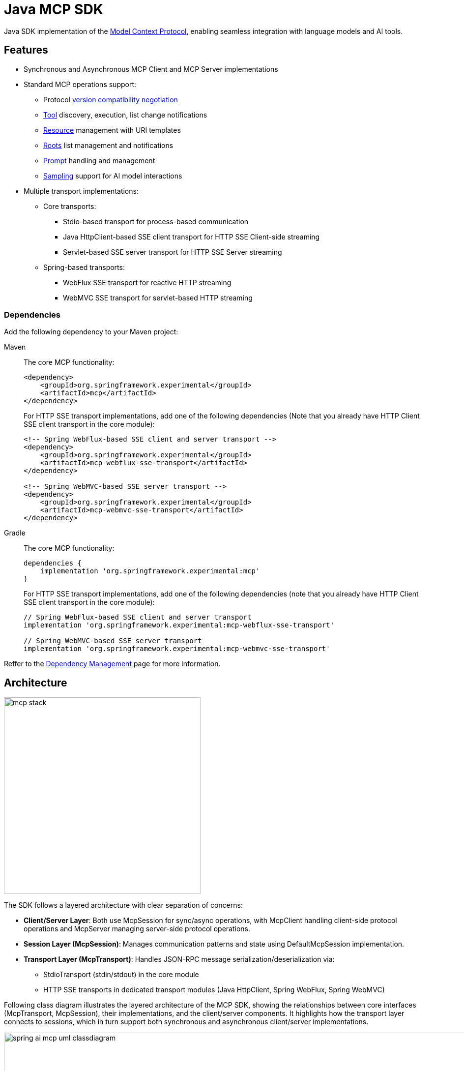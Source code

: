 = Java MCP SDK

Java SDK implementation of the link:https://modelcontextprotocol.io/introduction[Model Context Protocol], enabling seamless integration with language models and AI tools.

== Features

* Synchronous and Asynchronous MCP Client and MCP Server implementations
* Standard MCP operations support:
** Protocol link:https://spec.modelcontextprotocol.io/specification/2024-11-05/basic/lifecycle/#initialization[version compatibility negotiation]
** link:https://spec.modelcontextprotocol.io/specification/2024-11-05/server/tools/[Tool] discovery, execution, list change notifications
** link:https://spec.modelcontextprotocol.io/specification/2024-11-05/server/resources/[Resource] management with URI templates
** link:https://spec.modelcontextprotocol.io/specification/2024-11-05/client/roots/[Roots] list management and notifications
** link:https://spec.modelcontextprotocol.io/specification/2024-11-05/server/prompts/[Prompt] handling and management
** link:https://spec.modelcontextprotocol.io/specification/2024-11-05/client/sampling/[Sampling] support for AI model interactions
* Multiple transport implementations:
** Core transports:
*** Stdio-based transport for process-based communication
*** Java HttpClient-based SSE client transport for HTTP SSE Client-side streaming
*** Servlet-based SSE server transport for HTTP SSE Server streaming
** Spring-based transports:
*** WebFlux SSE transport for reactive HTTP streaming
*** WebMVC SSE transport for servlet-based HTTP streaming

=== Dependencies

Add the following dependency to your Maven project:

[tabs]
======
Maven::
+
The core MCP functionality:
+
[source,xml]
----
<dependency>
    <groupId>org.springframework.experimental</groupId>
    <artifactId>mcp</artifactId>
</dependency>
----
+
For HTTP SSE transport implementations, add one of the following dependencies 
(Note that you already have HTTP Client SSE client transport in the core module):
+
[source,xml]
----
<!-- Spring WebFlux-based SSE client and server transport -->
<dependency>
    <groupId>org.springframework.experimental</groupId>
    <artifactId>mcp-webflux-sse-transport</artifactId>
</dependency>

<!-- Spring WebMVC-based SSE server transport -->
<dependency>
    <groupId>org.springframework.experimental</groupId>
    <artifactId>mcp-webmvc-sse-transport</artifactId>
</dependency>
----

Gradle::
+
The core MCP functionality:
+
[source,groovy]
----
dependencies {
    implementation 'org.springframework.experimental:mcp'
}
----
+
For HTTP SSE transport implementations, add one of the following dependencies 
(note that you already have HTTP Client SSE client transport in the core module):
+
[source,groovy]
----
// Spring WebFlux-based SSE client and server transport
implementation 'org.springframework.experimental:mcp-webflux-sse-transport'

// Spring WebMVC-based SSE server transport
implementation 'org.springframework.experimental:mcp-webmvc-sse-transport'
----
======

Reffer to the xref:dependency-management.adoc[Dependency Management] page for more information.

== Architecture

image::mcp-stack.svg[width=400,float=right]

The SDK follows a layered architecture with clear separation of concerns:

* *Client/Server Layer*: Both use McpSession for sync/async operations, with McpClient handling client-side protocol operations and McpServer managing server-side protocol operations.
* *Session Layer (McpSession)*: Manages communication patterns and state using DefaultMcpSession implementation.
* *Transport Layer (McpTransport)*: Handles JSON-RPC message serialization/deserialization via:
** StdioTransport (stdin/stdout) in the core module
** HTTP SSE transports in dedicated transport modules (Java HttpClient, Spring WebFlux, Spring WebMVC)

Following class diagram illustrates the layered architecture of the MCP SDK, showing the relationships between core interfaces (McpTransport, McpSession), their implementations, and the client/server components. It highlights how the transport layer connects to sessions, which in turn support both synchronous and asynchronous client/server implementations.

image::spring-ai-mcp-uml-classdiagram.svg[width=1000]

Key Interactions:

* *Client/Server Initialization*: Transport setup, protocol compatibility check, capability negotiation, and implementation details exchange.
* *Message Flow*: JSON-RPC message handling with validation, type-safe response processing, and error handling.
* *Resource Management*: Resource discovery, URI template-based access, subscription system, and content retrieval.
* *Prompt System*: Discovery, parameter-based retrieval, change notifications, and content management.
* *Tool Execution*: Discovery, parameter validation, timeout-aware execution, and result processing.

[[mcp-client]]
== MCP Client

The MCP Client is a key component in the Model Context Protocol (MCP) architecture, responsible for establishing and managing connections with MCP servers. It implements the client-side of the protocol, handling:

* Protocol version negotiation to ensure compatibility with servers
* Capability negotiation to determine available features
* Message transport and JSON-RPC communication
* Tool discovery and execution
* Resource access and management
* Prompt system interactions
* Optional features like roots management and sampling support

The client provides both synchronous and asynchronous APIs for flexibility in different application contexts.

[tabs]
======
Sync API::
+
[source,java]
----
// Create a sync client with custom configuration
McpSyncClient client = McpClient.sync(transport)
    .requestTimeout(Duration.ofSeconds(10))
    .capabilities(ClientCapabilities.builder()
        .roots(true)      // Enable roots capability
        .sampling()       // Enable sampling capability
        .build())
    .sampling(request -> new CreateMessageResult(response))
    .build();

// Initialize connection
client.initialize();

// List available tools
ListToolsResult tools = client.listTools();

// Call a tool
CallToolResult result = client.callTool(
    new CallToolRequest("calculator", 
        Map.of("operation", "add", "a", 2, "b", 3))
);

// List and read resources
ListResourcesResult resources = client.listResources();
ReadResourceResult resource = client.readResource(
    new ReadResourceRequest("resource://uri")
);

// List and use prompts
ListPromptsResult prompts = client.listPrompts();
GetPromptResult prompt = client.getPrompt(
    new GetPromptRequest("greeting", Map.of("name", "Spring"))
);

// Add/remove roots
client.addRoot(new Root("file:///path", "description"));
client.removeRoot("file:///path");

// Close client
client.closeGracefully();
----

Async API::
+
[source,java]
----
// Create an async client with custom configuration
McpAsyncClient client = McpClient.async(transport)
    .requestTimeout(Duration.ofSeconds(10))
    .capabilities(ClientCapabilities.builder()
        .roots(true)      // Enable roots capability
        .sampling()       // Enable sampling capability
        .build())
    .sampling(request -> Mono.just(new CreateMessageResult(response)))
    .toolsChangeConsumer(tools -> Mono.fromRunnable(() -> {
        logger.info("Tools updated: {}", tools);
    }))
    .resourcesChangeConsumer(resources -> Mono.fromRunnable(() -> {
        logger.info("Resources updated: {}", resources);
    }))
    .promptsChangeConsumer(prompts -> Mono.fromRunnable(() -> {
        logger.info("Prompts updated: {}", prompts);
    }))
    .build();

// Initialize connection
client.initialize()
    .flatMap(initResult -> {
        // List available tools
        return client.listTools();
    })
    .flatMap(tools -> {
        // Call a tool
        return client.callTool(new CallToolRequest(
            "calculator", 
            Map.of("operation", "add", "a", 2, "b", 3)
        ));
    })
    .flatMap(result -> {
        // List and read resources
        return client.listResources()
            .flatMap(resources -> 
                client.readResource(new ReadResourceRequest("resource://uri"))
            );
    })
    .flatMap(resource -> {
        // List and use prompts
        return client.listPrompts()
            .flatMap(prompts ->
                client.getPrompt(new GetPromptRequest(
                    "greeting", 
                    Map.of("name", "Spring")
                ))
            );
    })
    .flatMap(prompt -> {
        // Add/remove roots
        return client.addRoot(new Root("file:///path", "description"))
            .then(client.removeRoot("file:///path"));            
    })
    .doFinally(signalType -> {
        // Close client
        client.closeGracefully().subscribe();
    })
    .subscribe();
----
======

=== Client Transport

The transport layer handles the communication between MCP clients and servers, providing different implementations for various use cases. The client transport manages message serialization, connection establishment, and protocol-specific communication patterns.

[tabs]
======
STDIO::
+
Creates transport for in-process based communication
+
[source,java]
----
ServerParameters params = ServerParameters.builder("npx")
    .args("-y", "@modelcontextprotocol/server-everything", "dir")
    .build();
McpTransport transport = new StdioClientTransport(params);
----
+
SSE (HttpClient)::
+
Creates a framework agnostic (pure Java API) SSE client transport.
Included in the core `mcp` module.
+
[source,java]
----
McpTransport transport = new HttpClientSseClientTransport("http://your-mcp-server");
----
+
SSE (WebFlux)::
+
Creates WebFlux-based SSE client transport.
Requires the `mcp-webflux-sse-transport` dependency.
+
[source,java]
----
WebClient.Builder webClientBuilder = WebClient.builder()
    .baseUrl("http://your-mcp-server");
McpTransport transport = new WebFluxSseClientTransport(webClientBuilder);
----
======

=== Client Capabilities

The client can be configured with various capabilities:

[source,java]
----
var capabilities = ClientCapabilities.builder()
    .roots(true)      // Enable filesystem roots support with list changes notifications
    .sampling()       // Enable LLM sampling support
    .build();
----

==== Roots Support

Roots define the boundaries of where servers can operate within the filesystem:

[source,java]
----
// Add a root dynamically
client.addRoot(new Root("file:///path", "description"));

// Remove a root
client.removeRoot("file:///path");

// Notify server of roots changes
client.rootsListChangedNotification();
----

The roots capability allows servers to:

* Request the list of accessible filesystem roots
* Receive notifications when the root list changes
* Understand which directories and files they have access to

==== Sampling Support

Sampling enables servers to request LLM interactions ("completions" or "generations") through the client:

[source,java]
----
// Configure sampling handler
Function<CreateMessageRequest, CreateMessageResult> samplingHandler = request -> {
    // Sampling implementation that interfaces with LLM
    return new CreateMessageResult(response);
};

// Create client with sampling support
var client = McpClient.using(transport)
    .capabilities(ClientCapabilities.builder()
        .sampling()
        .build())
    .sampling(samplingHandler)
    .build();
----

This capability allows:

* Servers to leverage AI capabilities without requiring API keys
* Clients to maintain control over model access and permissions
* Support for both text and image-based interactions
* Optional inclusion of MCP server context in prompts

[[mcp-server]]
== MCP Server

The MCP Server is a foundational component in the Model Context Protocol (MCP) architecture that provides tools, resources, and capabilities to clients. It implements the server-side of the protocol, responsible for:

* Exposing tools that clients can discover and execute
* Managing resources with URI-based access patterns
* Providing prompt templates and handling prompt requests
* Supporting capability negotiation with clients
* Implementing server-side protocol operations
* Managing concurrent client connections
* Providing structured logging and notifications

The server supports both synchronous and asynchronous APIs, allowing for flexible integration in different application contexts. It can expose various capabilities such as file system operations, AI model interactions, and custom tool implementations.

[tabs]
======
Sync API::
+
[source,java]
----
// Create a server with custom configuration
McpSyncServer syncServer = McpServer.sync(transport)
    .serverInfo("my-server", "1.0.0")
    .capabilities(ServerCapabilities.builder()...build())
    .tools(new McpServerFeatures.SyncToolRegistration(calculatorTool, calculatorHandler))
    .resources(new McpServerFeatures.SyncResourceRegistration(resource, resourceHandler))
    .prompts(new McpServerFeatures.SyncPromptRegistration(prompt, promptHandler))
    .build();

// Add a tool handler at runtime
syncServer.addTool(new CalculatorTool());

// Remove a tool handler at runtime
syncServer.removeTool("calculator");

// Add a resource at runtime
syncServer.addResource(resourceRegistration);

// Remove a resource at runtime
syncServer.removeResource(resourceUri);

// Add a prompt at runtime
syncServer.addPrompt(promptRegistration);

// Remove a prompt at runtime
syncServer.removePrompt(promptName);

// Graceful shutdown
syncServer.closeGracefully();
----

Async API::
+
[source,java]
----
// Create an async server with custom configuration
McpAsyncServer asyncServer = McpServer.async(transport)
    .serverInfo("my-server", "1.0.0")
    .capabilities(ServerCapabilities.builder()...build())
    .tools(new McpServerFeatures.AsyncToolRegistration(calculatorTool, args -> Mono.just(calculatorHandler.apply(args))))
    .resources(new McpServerFeatures.AsyncResourceRegistration(resource, req -> Mono.just(resourceHandler.apply(req))))
    .prompts(new McpServerFeatures.AsyncPromptRegistration(prompt, req -> Mono.just(promptHandler.apply(req))))
    .build();

// Add a tool handler at runtime
asyncServer.addTool(new CalculatorTool())
    .doOnSuccess(v -> logger.info("Tool added"))
    .subscribe();

// Remove a tool handler at runtime
asyncServer.removeTool("calculator")
    .doOnSuccess(v -> logger.info("Tool removed"))
    .subscribe();

// Add a resource at runtime
asyncServer.addResource(resourceRegistration)
    .doOnSuccess(v -> logger.info("Resource added"))
    .subscribe();

// Remove a resource at runtime
asyncServer.removeResource(resourceUri)
    .doOnSuccess(v -> logger.info("Resource removed"))
    .subscribe();

// Add a prompt at runtime
asyncServer.addPrompt(promptRegistration)
    .doOnSuccess(v -> logger.info("Prompt added"))
    .subscribe();

// Remove a prompt at runtime
asyncServer.removePrompt(promptName)
    .doOnSuccess(v -> logger.info("Prompt removed"))
    .subscribe();

// Notify clients of changes
asyncServer.notifyToolsListChanged().subscribe();
asyncServer.notifyResourcesListChanged().subscribe();
asyncServer.notifyPromptsListChanged().subscribe();

// Graceful shutdown
asyncServer.closeGracefully().subscribe();
----
======

=== Server Transport

The server transport layer implements the server-side communication protocols, enabling reliable message exchange with MCP clients. It provides implementations for different communication patterns while ensuring proper message handling, connection management, and protocol compliance.

[tabs]
======
STDIO::
+
Create in-process based transport
+
[source,java]
----
StdioServerTransport transport = new StdioServerTransport(new ObjectMapper());
----
+
Provides bidirectional JSON-RPC message handling over standard input/output streams with non-blocking message processing, serialization/deserialization, and graceful shutdown support.

SSE (WebFlux)::
+
Creates WebFlux-based SSE server transport.
Requires the `mcp-webflux-sse-transport` dependency.
+
[source,java]
----
@Configuration
class McpConfig {
    @Bean
    WebFluxSseServerTransport webFluxSseServerTransport(ObjectMapper mapper) {
        return new WebFluxSseServerTransport(mapper, "/mcp/message");
    }

    @Bean
    RouterFunction<?> mcpRouterFunction(WebFluxSseServerTransport transport) {
        return transport.getRouterFunction();
    }
}
----
+
Implements the MCP HTTP with SSE transport specification, providing:
+
* Reactive HTTP streaming with WebFlux
* Concurrent client connections through SSE endpoints
* Message routing and session management
* Graceful shutdown capabilities

SSE (WebMvc)::
+
Creates WebMvc-based SSE server transport.
Requires the `mcp-webmvc-sse-transport` dependency.
+
[source,java]
----
@Configuration
@EnableWebMvc
class McpConfig {
    @Bean
    WebMvcSseServerTransport webMvcSseServerTransport(ObjectMapper mapper) {
        return new WebMvcSseServerTransport(mapper, "/mcp/message");
    }

    @Bean
    RouterFunction<ServerResponse> mcpRouterFunction(WebMvcSseServerTransport transport) {
        return transport.getRouterFunction();
    }
}
----
+
Implements the MCP HTTP with SSE transport specification, providing:
+
* Servlet-based HTTP streaming with Spring MVC
* Concurrent client connections through SSE endpoints
* Message routing and session management
* Graceful shutdown capabilities

SSE (Servlet)::
+
Creates a Servlet-based SSE server transport.
Included in the core `mcp` module.
The `HttpServletSseServerTransport` can be used with any Servlet container.
To using it with a Spring Web application, you can register it as a Servlet bean:
+
[source,java]
----
@Configuration
@EnableWebMvc
public class McpServerConfig implements WebMvcConfigurer {

	@Bean
	public HttpServletSseServerTransport servletSseServerTransport() {
		return new HttpServletSseServerTransport(new ObjectMapper(), "/mcp/message");
	}

	@Bean
	public ServletRegistrationBean customServletBean(HttpServletSseServerTransport servlet) {
		return new ServletRegistrationBean(servlet);
	}
}
----
+
(You can implment non Spring web container as well link:https://github.com/spring-projects-experimental/spring-ai-mcp/blob/main/mcp/src/test/java/org/springframework/ai/mcp/server/transport/HttpServletSseServerTransportIntegrationTests.java[HttpServletSseServerTransportIntegrationTests])
+
Implements the MCP HTTP with SSE transport specification using the traditional Servlet API, providing:
+
* Asynchronous message handling using Servlet 6.0 async support
* Session management for multiple client connections
* Two types of endpoints:
** SSE endpoint (/sse) for server-to-client events
** Message endpoint (configurable) for client-to-server requests
* Error handling and response formatting
* Graceful shutdown support

======

=== Server Capabilities

The server can be configured with various capabilities:

[source,java]
----
var capabilities = ServerCapabilities.builder()
    .resources(false, true)  // Resource support with list changes notifications
    .tools(true)            // Tool support with list changes notifications
    .prompts(true)          // Prompt support with list changes notifications
    .logging()              // Enable logging support (enabled by default with loging level INFO)
    .build();
----

==== Logging Support

The server provides structured logging capabilities that allow sending log messages to clients with different severity levels:

[source,java]
----
// Send a log message to clients
server.loggingNotification(LoggingMessageNotification.builder()
    .level(LoggingLevel.INFO)
    .logger("custom-logger")
    .data("Custom log message")
    .build());
----

Clients can control the minimum logging level they receive through the `mcpClient.setLoggingLevel(level)` request. Messages below the set level will be filtered out.
Supported logging levels (in order of increasing severity): DEBUG (0), INFO (1), NOTICE (2), WARNING (3), ERROR (4), CRITICAL (5), ALERT (6), EMERGENCY (7)


==== Tool Registration

[source,java]
----
// Sync tool registration
var syncToolRegistration = new McpServerFeatures.SyncToolRegistration(
    new Tool("calculator", "Basic calculator", Map.of(
        "operation", "string",
        "a", "number",
        "b", "number"
    )),
    arguments -> {
        // Tool implementation
        return new CallToolResult(result, false);
    }
);

// Async tool registration
var asyncToolRegistration = new McpServerFeatures.AsyncToolRegistration(
    new Tool("calculator", "Basic calculator", Map.of(
        "operation", "string",
        "a", "number",
        "b", "number"
    )),
    arguments -> {
        // Tool implementation
        return Mono.just(new CallToolResult(result, false));
    }
);
----

==== Resource Registration

[source,java]
----
// Sync resource registration
var syncResourceRegistration = new McpServerFeatures.SyncResourceRegistration(
    new Resource("custom://resource", "name", "description", "mime-type", null),
    request -> {
        // Resource read implementation
        return new ReadResourceResult(contents);
    }
);

// Async resource registration
var asyncResourceRegistration = new McpServerFeatures.AsyncResourceRegistration(
    new Resource("custom://resource", "name", "description", "mime-type", null),
    request -> {
        // Resource read implementation
        return Mono.just(new ReadResourceResult(contents));
    }
);
----

==== Prompt Registration

[source,java]
----
// Sync prompt registration
var syncPromptRegistration = new McpServerFeatures.SyncPromptRegistration(
    new Prompt("greeting", "description", List.of(
        new PromptArgument("name", "description", true)
    )),
    request -> {
        // Prompt implementation
        return new GetPromptResult(description, messages);
    }
);

// Async prompt registration
var asyncPromptRegistration = new McpServerFeatures.AsyncPromptRegistration(
    new Prompt("greeting", "description", List.of(
        new PromptArgument("name", "description", true)
    )),
    request -> {
        // Prompt implementation
        return Mono.just(new GetPromptResult(description, messages));
    }
);
----

== Error Handling

The SDK provides comprehensive error handling through the McpError class, covering protocol compatibility, transport communication, JSON-RPC messaging, tool execution, resource management, prompt handling, timeouts, and connection issues. This unified error handling approach ensures consistent and reliable error management across both synchronous and asynchronous operations.
